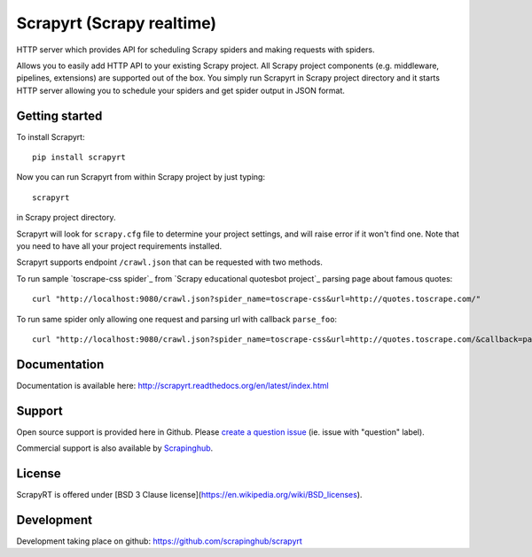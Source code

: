 ==========================
Scrapyrt (Scrapy realtime)
==========================

.. image:: https://github.com/scrapinghub/scrapyrt/workflows/CI/badge.svg
   :target: https://github.com/scrapinghub/scrapyrt/actions

.. image:: https://img.shields.io/pypi/pyversions/scrapyrt.svg
    :target: https://pypi.python.org/pypi/scrapyrt

.. image:: https://img.shields.io/pypi/v/scrapyrt.svg
    :target: https://pypi.python.org/pypi/scrapyrt

.. image:: https://img.shields.io/pypi/l/scrapyrt.svg
    :target: https://pypi.python.org/pypi/scrapyrt

.. image:: https://img.shields.io/pypi/dm/scrapyrt.svg
   :target: https://pypistats.org/packages/scrapyrt
   :alt: Downloads count

.. image:: https://readthedocs.org/projects/scrapyrt/badge/?version=latest
   :target: https://scrapyrt.readthedocs.io/en/latest/api.html
   :alt: Latest Read The Docs

HTTP server which provides API for scheduling Scrapy spiders and
making requests with spiders.

Allows you to easily add HTTP API to your existing Scrapy project. All Scrapy project
components (e.g. middleware, pipelines, extensions) are supported out of the box. You
simply run Scrapyrt in Scrapy project directory and it starts HTTP server allowing you
to schedule your spiders and get spider output in JSON format.

Getting started
===============

To install Scrapyrt::

    pip install scrapyrt

Now you can run Scrapyrt from within Scrapy project by just typing::

    scrapyrt

in Scrapy project directory.

Scrapyrt will look for ``scrapy.cfg`` file to determine your project settings,
and will raise error if it won't find one.  Note that you need to have all
your project requirements installed.

Scrapyrt supports endpoint ``/crawl.json`` that can be requested
with two methods.

To run sample `toscrape-css spider`_ from `Scrapy educational quotesbot project`_
parsing page about famous quotes::

    curl "http://localhost:9080/crawl.json?spider_name=toscrape-css&url=http://quotes.toscrape.com/"


To run same spider only allowing one request and parsing url
with callback ``parse_foo``::

    curl "http://localhost:9080/crawl.json?spider_name=toscrape-css&url=http://quotes.toscrape.com/&callback=parse_foo&max_requests=1"



Documentation
=============

Documentation is available here: http://scrapyrt.readthedocs.org/en/latest/index.html

Support
=======

Open source support is provided here in Github. Please `create a question
issue`_ (ie. issue with "question" label).

Commercial support is also available by `Scrapinghub`_.

.. _create a question issue: https://github.com/scrapinghub/scrapyrt/issues/new?labels=question
.. _Scrapinghub: http://scrapinghub.com

License
=======
ScrapyRT is offered under [BSD 3 Clause license](https://en.wikipedia.org/wiki/BSD_licenses).


Development
===========
Development taking place on github: https://github.com/scrapinghub/scrapyrt
